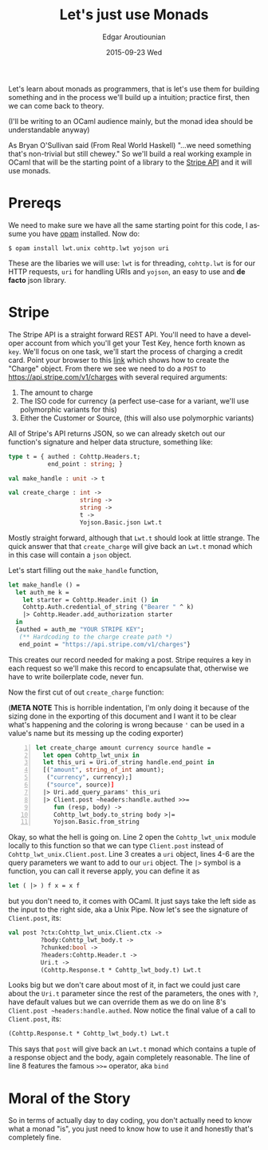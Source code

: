#+TITLE:       Let's just use Monads
#+AUTHOR:      Edgar Aroutiounian
#+EMAIL:       edgar.factorial@gmail.com
#+DATE:        2015-09-23 Wed
#+URI:         /blog/%y/%m/%d/let's-just-use-monads
#+KEYWORDS:    monads
#+TAGS:        ocaml, functional programming
#+LANGUAGE:    en
#+OPTIONS:     H:3 num:nil toc:nil \n:nil ::t |:t ^:nil -:nil f:t *:t <:t
#+DESCRIPTION: Pragmatic Monads

Let's learn about monads as programmers, that is let's use them for
building something and in the process we'll build up a intuition;
practice first, then we can come back to theory.

(I'll be writing to an OCaml audience mainly, but the monad idea
should be understandable anyway)

As Bryan O'Sullivan said (From Real World Haskell) "...we need
something that's non-trivial but still chewey." So we'll build a real
working example in OCaml that will be the starting point of a library
to the [[https://stripe.com/docs/api][Stripe API]] and it will use monads.

* Prereqs
We need to make sure we have all the same starting point for this
code, I assume you have [[https://opam.ocaml.org][opam]] installed. Now do:
#+BEGIN_SRC shell
$ opam install lwt.unix cohttp.lwt yojson uri
#+END_SRC
These are the libaries we will use: ~lwt~ is for threading,
~cohttp.lwt~ is for our HTTP requests, ~uri~ for handling URIs and
~yojson~, an easy to use and *de facto* json library.

* Stripe
The Stripe API is a straight forward REST API. You'll need to have a
developer account from which you'll get your Test Key, hence forth
known as ~key~. We'll focus on one task, we'll start the process of
charging a credit card. Point your browser to this [[https://stripe.com/docs/api#create_charge][link]] which shows
how to create the "Charge" object. From there we see we need to do a
~POST~ to https://api.stripe.com/v1/charges with several required
arguments:

1) The amount to charge
2) The ISO code for currency (a perfect use-case for a variant, we'll
   use polymorphic variants for this)
3) Either the Customer or Source, (this will also use polymorphic
   variants)
   
All of Stripe's API returns JSON, so we can already sketch out our
function's signature and helper data structure, something like:
#+BEGIN_SRC ocaml
type t = { authed : Cohttp.Headers.t; 
           end_point : string; }

val make_handle : unit -> t

val create_charge : int -> 
                    string -> 
                    string ->
                    t ->  
                    Yojson.Basic.json Lwt.t
#+END_SRC
Mostly straight forward, although that ~Lwt.t~ should look at
little strange. The quick answer that that ~create_charge~ will give
back an ~Lwt.t~ monad which in this case will contain a ~json~ object.

Let's start filling out the ~make_handle~ function, 
#+BEGIN_SRC ocaml
let make_handle () = 
  let auth_me k = 
    let starter = Cohttp.Header.init () in 
    Cohttp.Auth.credential_of_string ("Bearer " ^ k)
    |> Cohttp.Header.add_authorization starter
  in
  {authed = auth_me "YOUR STRIPE KEY"; 
   (** Hardcoding to the charge create path *)
   end_point = "https://api.stripe.com/v1/charges"}
#+END_SRC
This creates our record needed for making a post. Stripe requires a
key in each request so we'll make this record to encapsulate that,
otherwise we have to write boilerplate code, never fun.

Now the first cut of out ~create_charge~ function:

(*META NOTE* This is horrible indentation, I'm only doing it because
of the sizing done in the exporting of this document and I want it to
be clear what's happening and the coloring is wrong because ~'~ can be
used in a value's name but its messing up the coding exporter)
#+BEGIN_SRC ocaml -n
let create_charge amount currency source handle = 
  let open Cohttp_lwt_unix in
  let this_uri = Uri.of_string handle.end_point in
  [("amount", string_of_int amount);
   ("currency", currency);]
   ("source", source)]
  |> Uri.add_query_params' this_uri
  |> Client.post ~headers:handle.authed >>= 
     fun (resp, body) -> 
     Cohttp_lwt_body.to_string body >|= 
     Yojson.Basic.from_string
#+END_SRC
Okay, so what the hell is going on. Line 2 open the ~Cohttp_lwt_unix~
module locally to this function so that we can type ~Client.post~
instead of ~Cohttp_lwt_unix.Client.post~. Line 3 creates a ~uri~
object, lines 4-6 are the query parameters we want to add to our ~uri~
object. The ~|>~ symbol is a function, you can call it reverse apply,
you can define it as
#+BEGIN_SRC ocaml 
let ( |> ) f x = x f
#+END_SRC
but you don't need to, it comes with OCaml. It just says take the left
side as the input to the right side, aka a Unix Pipe. Now let's see
the signature of ~Client.post~, its:
#+BEGIN_SRC ocaml
val post ?ctx:Cohttp_lwt_unix.Client.ctx ->
         ?body:Cohttp_lwt_body.t ->
         ?chunked:bool ->
         ?headers:Cohttp.Header.t ->
         Uri.t -> 
         (Cohttp.Response.t * Cohttp_lwt_body.t) Lwt.t
#+END_SRC
Looks big but we don't care about most of it, in fact we could just
care about the ~Uri.t~ parameter since the rest of the parameters, the
ones with ~?~, have default values but we can override them as we do
on line 8's ~Client.post ~headers:handle.authed~. Now notice the final
value of a call to ~Client.post~, its:
#+BEGIN_SRC ocaml
(Cohttp.Response.t * Cohttp_lwt_body.t) Lwt.t
#+END_SRC
This says that ~post~ will give back an ~Lwt.t~ monad which contains a
tuple of a response object and the body, again completely reasonable.
The line of line 8 features the famous ~>>=~ operator, aka ~bind~

* Moral of the Story
So in terms of actually day to day coding, you don't actually need to
know what a monad "is", you just need to know how to use it and
honestly that's completely fine.
